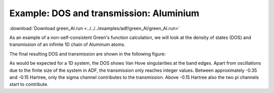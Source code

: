 .. _example green_Al:

Example: DOS and transmission: Aluminium
========================================= 

:download:`Download green_Al.run <../../../examples/adf/green_Al/green_Al.run>` 

As an example of a non-self-consistent Green's function calculation, we will look at the density of states (DOS) and transmission of an infinite 1D chain of Aluminum atoms. 

The final resulting DOS and transmission are shown in the following figure: 

.. image:: Images/green_Al.png
   :width: 10 cm

As would be expected for a 1D system, the DOS shows Van Hove singularities at the band edges. Apart from oscillations due to the finite size of the system in ADF, the transmission only reaches integer values. Between approximately -0.35 and -0.15 Hartree, only the sigma channel contributes to the transmission. Above -0.15 Hartree also the two pi channels start to contribute. 


.. literalinclude :: ../../../examples/adf/green_Al/green_Al.run 
   :language: bash 
